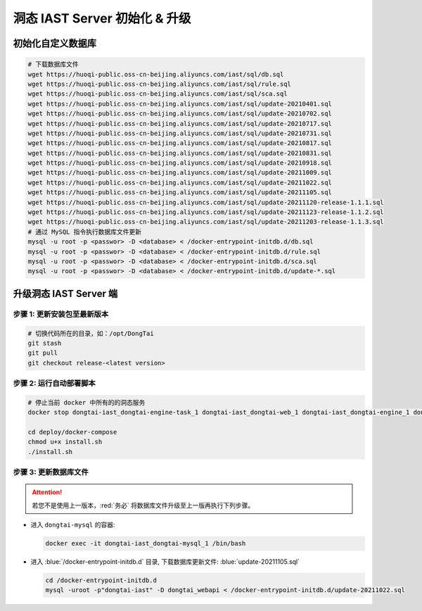 洞态 IAST Server 初始化 & 升级
===============================

初始化自定义数据库
--------------------------------------------
.. code-block:: bash
    
    # 下载数据库文件
    wget https://huoqi-public.oss-cn-beijing.aliyuncs.com/iast/sql/db.sql
    wget https://huoqi-public.oss-cn-beijing.aliyuncs.com/iast/sql/rule.sql
    wget https://huoqi-public.oss-cn-beijing.aliyuncs.com/iast/sql/sca.sql
    wget https://huoqi-public.oss-cn-beijing.aliyuncs.com/iast/sql/update-20210401.sql
    wget https://huoqi-public.oss-cn-beijing.aliyuncs.com/iast/sql/update-20210702.sql
    wget https://huoqi-public.oss-cn-beijing.aliyuncs.com/iast/sql/update-20210717.sql
    wget https://huoqi-public.oss-cn-beijing.aliyuncs.com/iast/sql/update-20210731.sql
    wget https://huoqi-public.oss-cn-beijing.aliyuncs.com/iast/sql/update-20210817.sql
    wget https://huoqi-public.oss-cn-beijing.aliyuncs.com/iast/sql/update-20210831.sql
    wget https://huoqi-public.oss-cn-beijing.aliyuncs.com/iast/sql/update-20210918.sql
    wget https://huoqi-public.oss-cn-beijing.aliyuncs.com/iast/sql/update-20211009.sql
    wget https://huoqi-public.oss-cn-beijing.aliyuncs.com/iast/sql/update-20211022.sql
    wget https://huoqi-public.oss-cn-beijing.aliyuncs.com/iast/sql/update-20211105.sql
    wget https://huoqi-public.oss-cn-beijing.aliyuncs.com/iast/sql/update-20211120-release-1.1.1.sql
    wget https://huoqi-public.oss-cn-beijing.aliyuncs.com/iast/sql/update-20211123-release-1.1.2.sql
    wget https://huoqi-public.oss-cn-beijing.aliyuncs.com/iast/sql/update-20211203-release-1.1.3.sql
    # 通过 MySQL 指令执行数据库文件更新
    mysql -u root -p <passwor> -D <database> < /docker-entrypoint-initdb.d/db.sql
    mysql -u root -p <passwor> -D <database> < /docker-entrypoint-initdb.d/rule.sql
    mysql -u root -p <passwor> -D <database> < /docker-entrypoint-initdb.d/sca.sql
    mysql -u root -p <passwor> -D <database> < /docker-entrypoint-initdb.d/update-*.sql


升级洞态 IAST Server 端
------------------------------------------
步骤 1: 更新安装包至最新版本
++++++++++++++++++++++++++++++++++++++++++++++++++++++++

.. code-block:: bash

    # 切换代码所在的目录，如：/opt/DongTai
    git stash
    git pull
    git checkout release-<latest version>

步骤 2: 运行自动部署脚本
++++++++++++++++++++++++++++++++++++++++++++++++++++++++

.. code-block:: bash

    # 停止当前 docker 中所有的的洞态服务
    docker stop dongtai-iast_dongtai-engine-task_1 dongtai-iast_dongtai-web_1 dongtai-iast_dongtai-engine_1 dongtai-iast_dongtai-webapi_1 dongtai-iast_dongtai-openapi_1 dongtai-iast_dongtai-redis_1 dongtai-iast_dongtai-mysql_1

    cd deploy/docker-compose
    chmod u+x install.sh
    ./install.sh

步骤 3: 更新数据库文件
++++++++++++++++++++++++++++++++++++++++++++++++++++++++

.. attention::

    若您不是使用上一版本，:red:`务必` 将数据库文件升级至上一版再执行下列步骤。

- 进入 ``dongtai-mysql`` 的容器:

  .. code-block:: bash

      docker exec -it dongtai-iast_dongtai-mysql_1 /bin/bash

- 进入 :blue:`/docker-entrypoint-initdb.d` 目录, 下载数据库更新文件: :blue:`update-20211105.sql`

  .. code-block:: bash

      cd /docker-entrypoint-initdb.d
      mysql -uroot -p"dongtai-iast" -D dongtai_webapi < /docker-entrypoint-initdb.d/update-20211022.sql

